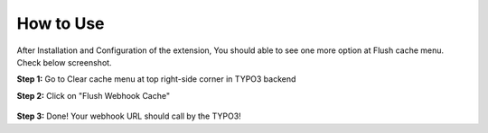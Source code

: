 .. _usage:

==========
How to Use
==========

After Installation and Configuration of the extension, You should able to see one more option at Flush cache menu. Check below screenshot.

**Step 1:** Go to Clear cache menu at top right-side corner in TYPO3 backend

**Step 2:** Click on "Flush Webhook Cache"

.. figure:: Images/Usage_Cache_Webhook_TYPO3_Extension.png
   :alt: Usage Cache Webhook TYPO3 Extension
   :width: 1000px

**Step 3:** Done! Your webhook URL should call by the TYPO3!
